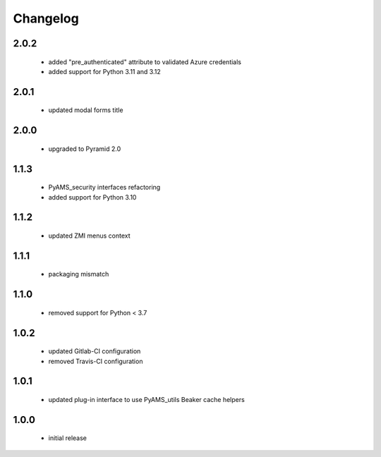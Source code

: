 Changelog
=========

2.0.2
-----
 - added "pre_authenticated" attribute to validated Azure credentials
 - added support for Python 3.11 and 3.12

2.0.1
-----
 - updated modal forms title

2.0.0
-----
 - upgraded to Pyramid 2.0

1.1.3
-----
 - PyAMS_security interfaces refactoring
 - added support for Python 3.10

1.1.2
-----
 - updated ZMI menus context

1.1.1
-----
 - packaging mismatch

1.1.0
-----
 - removed support for Python < 3.7

1.0.2
-----
 - updated Gitlab-CI configuration
 - removed Travis-CI configuration

1.0.1
-----
 - updated plug-in interface to use PyAMS_utils Beaker cache helpers

1.0.0
-----
 - initial release
